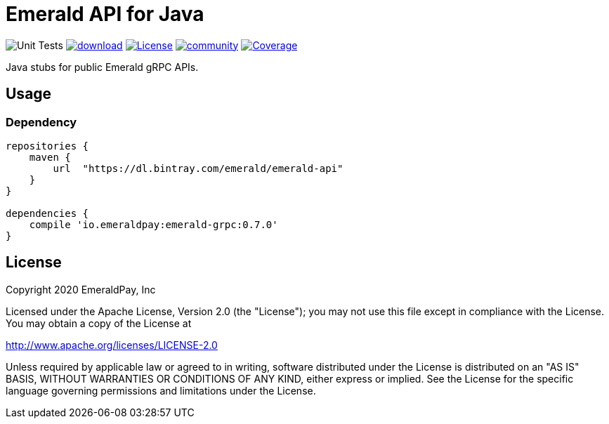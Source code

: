 = Emerald API for Java
:lib-version: 0.7.0
:lib-version-dev: 0.8.0-SNAPSHOT

image:https://github.com/emeraldpay/emerald-java-client/workflows/Tests/badge.svg["Unit Tests"]
image:https://api.bintray.com/packages/emerald/emerald-api/emerald-api/images/download.svg[link="https://bintray.com/emerald/emerald-api/emerald-api/"]
image:https://img.shields.io/github/license/emeraldpay/emerald-java-client.svg?maxAge=2592000["License",link="https://github.com/emeraldpay/emerald-java-client/blob/master/LICENSE"]
image:https://badges.gitter.im/emeraldpay/community.svg[link="https://gitter.im/emeraldpay/community?utm_source=badge&utm_medium=badge&utm_campaign=pr-badge"]
image:https://codecov.io/gh/emeraldpay/emerald-java-client/branch/master/graph/badge.svg["Coverage",link="https://codecov.io/gh/emeraldpay/emerald-java-client"]

Java stubs for public Emerald gRPC APIs.

== Usage

=== Dependency

[source,groovy,subs="attributes"]
----
repositories {
    maven {
        url  "https://dl.bintray.com/emerald/emerald-api"
    }
}

dependencies {
    compile 'io.emeraldpay:emerald-grpc:{lib-version}'
}
----

== License

Copyright 2020 EmeraldPay, Inc

Licensed under the Apache License, Version 2.0 (the "License"); you may not use this file except in compliance with the License.
You may obtain a copy of the License at

http://www.apache.org/licenses/LICENSE-2.0

Unless required by applicable law or agreed to in writing, software distributed under the License is distributed on an "AS IS" BASIS, WITHOUT WARRANTIES OR CONDITIONS OF ANY KIND, either express or implied.
See the License for the specific language governing permissions and
limitations under the License.